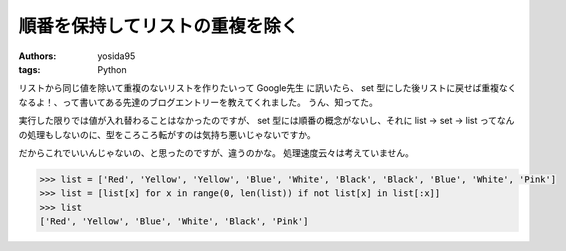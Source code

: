 順番を保持してリストの重複を除く
================================

:authors: yosida95
:tags: Python

リストから同じ値を除いて重複のないリストを作りたいって Google先生 に訊いたら、 set 型にした後リストに戻せば重複なくなるよ！、って書いてある先達のブログエントリーを教えてくれました。
うん、知ってた。

実行した限りでは値が入れ替わることはなかったのですが、 set 型には順番の概念がないし、それに list → set → list ってなんの処理もしないのに、型をころころ転がすのは気持ち悪いじゃないですか。

だからこれでいいんじゃないの、と思ったのですが、違うのかな。
処理速度云々は考えていません。

.. code-block:: python

    >>> list = ['Red', 'Yellow', 'Yellow', 'Blue', 'White', 'Black', 'Black', 'Blue', 'White', 'Pink']
    >>> list = [list[x] for x in range(0, len(list)) if not list[x] in list[:x]]
    >>> list
    ['Red', 'Yellow', 'Blue', 'White', 'Black', 'Pink']
